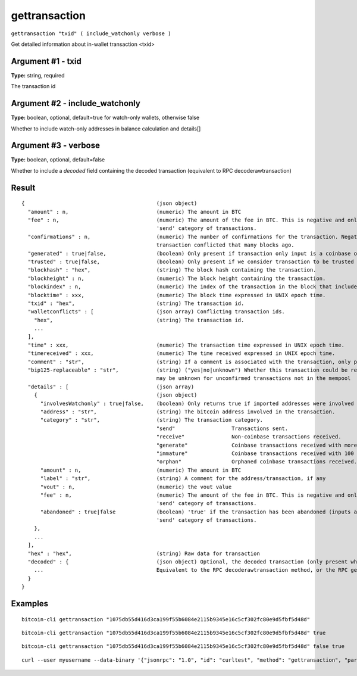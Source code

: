 .. This file is licensed under the MIT License (MIT) available on
   http://opensource.org/licenses/MIT.

gettransaction
==============

``gettransaction "txid" ( include_watchonly verbose )``

Get detailed information about in-wallet transaction <txid>

Argument #1 - txid
~~~~~~~~~~~~~~~~~~

**Type:** string, required

The transaction id

Argument #2 - include_watchonly
~~~~~~~~~~~~~~~~~~~~~~~~~~~~~~~

**Type:** boolean, optional, default=true for watch-only wallets, otherwise false

Whether to include watch-only addresses in balance calculation and details[]

Argument #3 - verbose
~~~~~~~~~~~~~~~~~~~~~

**Type:** boolean, optional, default=false

Whether to include a `decoded` field containing the decoded transaction (equivalent to RPC decoderawtransaction)

Result
~~~~~~

::

  {                                          (json object)
    "amount" : n,                            (numeric) The amount in BTC
    "fee" : n,                               (numeric) The amount of the fee in BTC. This is negative and only available for the
                                             'send' category of transactions.
    "confirmations" : n,                     (numeric) The number of confirmations for the transaction. Negative confirmations means the
                                             transaction conflicted that many blocks ago.
    "generated" : true|false,                (boolean) Only present if transaction only input is a coinbase one.
    "trusted" : true|false,                  (boolean) Only present if we consider transaction to be trusted and so safe to spend from.
    "blockhash" : "hex",                     (string) The block hash containing the transaction.
    "blockheight" : n,                       (numeric) The block height containing the transaction.
    "blockindex" : n,                        (numeric) The index of the transaction in the block that includes it.
    "blocktime" : xxx,                       (numeric) The block time expressed in UNIX epoch time.
    "txid" : "hex",                          (string) The transaction id.
    "walletconflicts" : [                    (json array) Conflicting transaction ids.
      "hex",                                 (string) The transaction id.
      ...
    ],
    "time" : xxx,                            (numeric) The transaction time expressed in UNIX epoch time.
    "timereceived" : xxx,                    (numeric) The time received expressed in UNIX epoch time.
    "comment" : "str",                       (string) If a comment is associated with the transaction, only present if not empty.
    "bip125-replaceable" : "str",            (string) ("yes|no|unknown") Whether this transaction could be replaced due to BIP125 (replace-by-fee);
                                             may be unknown for unconfirmed transactions not in the mempool
    "details" : [                            (json array)
      {                                      (json object)
        "involvesWatchonly" : true|false,    (boolean) Only returns true if imported addresses were involved in transaction.
        "address" : "str",                   (string) The bitcoin address involved in the transaction.
        "category" : "str",                  (string) The transaction category.
                                             "send"                  Transactions sent.
                                             "receive"               Non-coinbase transactions received.
                                             "generate"              Coinbase transactions received with more than 100 confirmations.
                                             "immature"              Coinbase transactions received with 100 or fewer confirmations.
                                             "orphan"                Orphaned coinbase transactions received.
        "amount" : n,                        (numeric) The amount in BTC
        "label" : "str",                     (string) A comment for the address/transaction, if any
        "vout" : n,                          (numeric) the vout value
        "fee" : n,                           (numeric) The amount of the fee in BTC. This is negative and only available for the
                                             'send' category of transactions.
        "abandoned" : true|false             (boolean) 'true' if the transaction has been abandoned (inputs are respendable). Only available for the
                                             'send' category of transactions.
      },
      ...
    ],
    "hex" : "hex",                           (string) Raw data for transaction
    "decoded" : {                            (json object) Optional, the decoded transaction (only present when `verbose` is passed)
      ...                                    Equivalent to the RPC decoderawtransaction method, or the RPC getrawtransaction method when `verbose` is passed.
    }
  }

Examples
~~~~~~~~


.. highlight:: shell

::

  bitcoin-cli gettransaction "1075db55d416d3ca199f55b6084e2115b9345e16c5cf302fc80e9d5fbf5d48d"

::

  bitcoin-cli gettransaction "1075db55d416d3ca199f55b6084e2115b9345e16c5cf302fc80e9d5fbf5d48d" true

::

  bitcoin-cli gettransaction "1075db55d416d3ca199f55b6084e2115b9345e16c5cf302fc80e9d5fbf5d48d" false true

::

  curl --user myusername --data-binary '{"jsonrpc": "1.0", "id": "curltest", "method": "gettransaction", "params": ["1075db55d416d3ca199f55b6084e2115b9345e16c5cf302fc80e9d5fbf5d48d"]}' -H 'content-type: text/plain;' http://127.0.0.1:8332/

